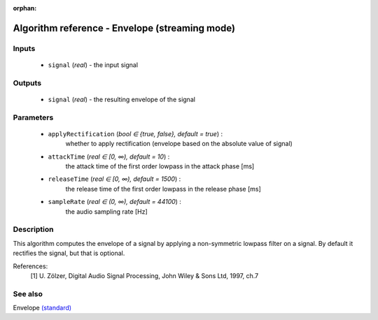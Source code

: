 :orphan:

Algorithm reference - Envelope (streaming mode)
===============================================

Inputs
------

 - ``signal`` (*real*) - the input signal

Outputs
-------

 - ``signal`` (*real*) - the resulting envelope of the signal

Parameters
----------

 - ``applyRectification`` (*bool ∈ {true, false}, default = true*) :
     whether to apply rectification (envelope based on the absolute value of signal)
 - ``attackTime`` (*real ∈ [0, ∞), default = 10*) :
     the attack time of the first order lowpass in the attack phase [ms]
 - ``releaseTime`` (*real ∈ [0, ∞), default = 1500*) :
     the release time of the first order lowpass in the release phase [ms]
 - ``sampleRate`` (*real ∈ (0, ∞), default = 44100*) :
     the audio sampling rate [Hz]

Description
-----------

This algorithm computes the envelope of a signal by applying a non-symmetric lowpass filter on a signal. By default it rectifies the signal, but that is optional.


References:
  [1] U. Zölzer, Digital Audio Signal Processing,
  John Wiley & Sons Ltd, 1997, ch.7


See also
--------

Envelope `(standard) <std_Envelope.html>`__